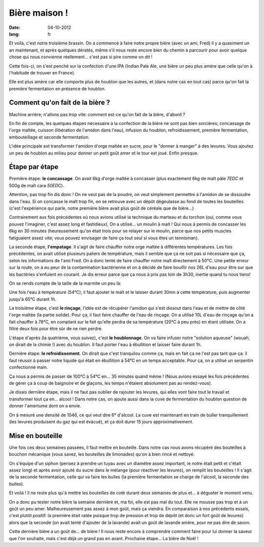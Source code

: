 Bière maison !
##############

:date: 04-10-2012
:lang: fr

Et voilà, c'est notre troisième brassin. On a commencé à faire notre propre
bière (avec un ami, Fred) il y a quasiment un an maintenant, et après quelques
dératés, même s'il nous reste encore bien du chemin à parcourir pour avoir
quelque chose qui nous convienne réellement… c'est pas si pire comme on dit !

Cette fois-çi, on s'est penché sur la confection d'une IPA (Indian Pale Ale, une
bière un peu plus amère que celle qu'on à l'habitude de trouver en France).

Elle est plus amère car elle comporte plus de houblon que les autres, et
(dans notre cas en tout cas) parce qu'on fait la première fermentation en
présence de houblon.

Comment qu'on fait de la bière ?
================================

Machine arrière; n'allons pas trop vite: comment est-ce qu'on fait de la bière,
d'abord ?

En fin de compte, les quelques étapes nécessaire à la confection de la bière ne
sont pas bien sorcières; concassage de l'orge maltée, cuisson (libération de
l'amidon dans l'eau), infusion du houblon, refroidissement, première
fermentation, embouteillage et seconde fermentation.

L'idée principale est transformer l'amidon d'orge maltée en sucre, pour le
"donner à manger" à des levures. Vous ajoutez un peu de houblon au milieu pour
donner un petit goût amer et le tour est joué. Enfin presque.

Étape par étape
===============

Première étape: **le concassage**. On avait 6kg d'orge maltée à concasser (plus
exactement 6kg de malt pâle *7EDC* et 500g de malt cara *50EDC*).

.. image:: images/concassage.jpg
    :width: 400px

Attention, pas trop fin dis donc ! On ne veut pas de la poudre, on veut
simplement permettre à l'amidon de se dissoudre dans l'eau. Si on concasse le
malt trop fin, on se retrouve avec un dépôt dégeulasse au fond de toutes les
bouteilles (c'est l'expérience qui parle, notre première bière avait plus goût
de céréale que de bière…)

Contrairement aux fois précédentes où nous avions utilisé la technique du
marteau et du torchon (oui, comme vous pouvez l'imaginer, c'est assez long et
fastidieux), On a utilisé… un moulin à malt ! Qui nous à permis de concasser les
6kg en 30 minutes (heureusement qu'on était trois pour se relayer sur le
moulin, parce que nos petits muscles fatiguaient assez vite; vous pouvez
envisager de faire ça tout seul si vous êtes un tennisman).

.. image:: images/concasse.jpg
    :width: 700px

La seconde étape, **l'empatage**. Il s'agit de faire chauffer notre orge maltée
à différentes températures. Les fois précédentes, on avait utilisé plusieurs
paliers de température, mais il semble que ça ne soit pas si nécessaire que ça,
selon les informations de l'ami Fred. On à donc tenté de faire chauffer notre
malt directement à 50°C. Une petite erreur sur la route, on à eu peur de la
contamination bactérienne et on à décidé de faire bouillir nos 26L d'eau pour
être sur que les bactéries s'enfuient en courant. Je dis erreur parce que ça
nous à pris pas loin de 3h30, inertie quand tu nous tiens!

On se rends compte de la taille de la marmite un peu là:

.. image:: images/marmite.jpg
    :width: 400px

Une fois l'eau à température (54°C), il faut ajouter le malt et le laisser
durant 30mn à cette température, puis augmenter jusqu'à 65°C durant 1h.

La troisième étape, c'est **le rinçage**, l'idée est de récupérer l'amidon qui
s'est dissout dans l'eau et de mettre de côté l'orge maltée (la partie solide).
Pour ça, il faut faire chauffer de l'eau de rinçage. On a utilisé 10L d'eau de
rinçage qu'on a fait chauffer à 78°C, en comptant sur le fait qu'elle perdra de sa
température (20°C à peu près) en étant utilisée. On a filtré deux fois pour
être sûr de ne rien perdre.

.. image:: images/filtrage.jpg
    :width: 700px

L'étape d'après (la quatrième, vous suivez), c'est **le houblonnage**.
On va faire infuser notre "solution aqueuse" (wouah, on dirait de la chimie !)
avec du houblon. Il faut porter l'eau à ébullition et laisser faire durant 1h.

Dernière étape: **le refroidissement**. On dirait que c'est tranquilou comme
ça, mais en fait ça ne l'est pas tant que ça: il faut réussir à passer notre
liquide qui était en ébullition à 54°C en un temps acceptable. Pour ça, on
a utilisé un serpentin confectionné main.

.. image:: images/refroidisseur.jpg
    :width: 400px

Ça nous a permis de passer de 100°C à 54°C en… 35 minutes quand même ! (Nous avions essayé les fois précédentes 
de gérer ça à coup de baignoire et de glaçons, les temps n'étaient absolument 
pas au rendez-vous).


.. image:: images/refroidissement.jpg
    :width: 700px

Je disais dernière étape, mais il ne faut pas oublier de rajouter les
levures, qui elles vont faire tout le travail et transformer tout ça en… alcool
! Dans notre cas, on ajoute aussi dans la cuve de fermentation du houblon
question de donner l'amertume dont on a envie.

On à mesuré une densité de 1046, ce qui veut dire 6° d'alcool. La cuve est
maintenant en train de buller tranquillement (les levures produisent du gaz qui
est évacué), et ça doit durer 15 jours approximativement.

Mise en bouteille
=================

Une fois ces deux semaines passées, il faut mettre en bouteille. Dans notre cas
nous avons récupéré des bouteilles à bouchon mécanique (vous savez, les
bouteilles de limonades) qu'on à bien rincé et nettoyé.

On s'équipe d'un siphon (pensez à prendre un tuyau avec un diamètre assez
important, le notre était petit et c'était assez long) et après avoir ajouté du
sucre dans le mélange (pour réactiver les levures), on remplit les bouteilles
! Il s'agit de la seconde fermentation, celle qui va faire les bulles (la
première fermentation se charge de l'alcool, la seconde des bulles).

Et voilà ! Il ne reste plus qu'à mettre les bouteilles de coté durant deux
semaines de plus et… à déguster le moment venu.

On a donc pu tester notre bière la semaine dernière et, ma foi, elle est pas
mal du tout. Elle ne mousse pas trop et à un goût un peu amer. Malheureusement
pas assez à mon goût, mais ça viendra. En comparaison à nos précédents essais,
c'est plutôt positif: la première était ratée puisque trop de pression et trop
de dépôt (et donc un fort goût de levures) alors que la seconde (on avait tenté
d'ajouter de la lavande) avait un goût de lavande amère, pour ne pas dire de
savon.

Cette dernière bière a un goût de… de bière ! Il nous reste encore à comprendre
comment faire pour lui donner la saveur que l'on souhaite, mais c'est déjà un
grand pas en avant. Prochaine étape... La bière de Noël !
